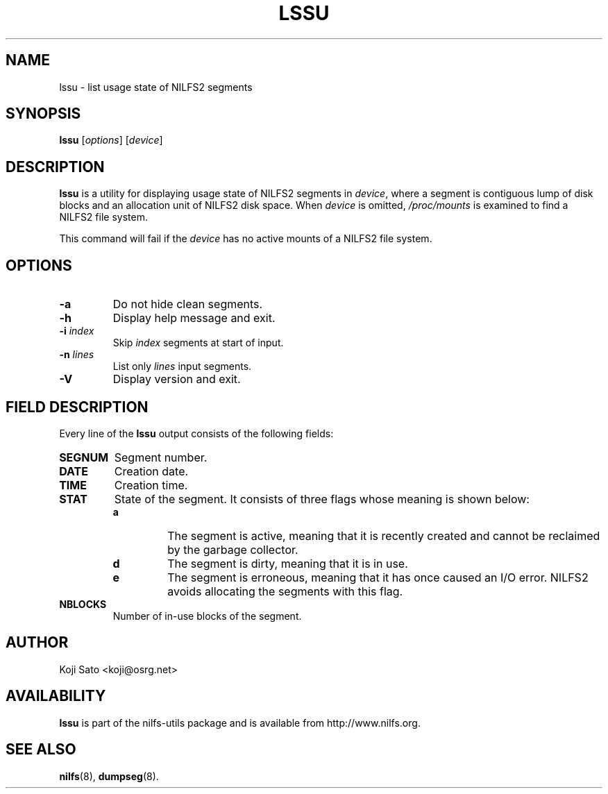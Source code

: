 .\"  Copyright (C) 2007-2008 Nippon Telegraph and Telephone Corporation.
.\"  Written by Ryusuke Konishi <ryusuke@osrg.net>
.\"
.TH LSSU 1 "May 2008" "nilfs-utils version 2.0"
.SH NAME
lssu \- list usage state of NILFS2 segments
.SH SYNOPSIS
.B lssu
[\fIoptions\fP] [\fIdevice\fP]
.SH DESCRIPTION
.B lssu
is a utility for displaying usage state of NILFS2 segments in
\fIdevice\fP, where a segment is contiguous lump of disk blocks and
an allocation unit of NILFS2 disk space.  When \fIdevice\fP is
omitted, \fI/proc/mounts\fP is examined to find a NILFS2 file system.
.PP
This command will fail if the \fIdevice\fP has no active mounts of a
NILFS2 file system.
.SH OPTIONS
.TP
.B \-a
Do not hide clean segments.
.TP
.B \-h
Display help message and exit.
.TP
.B \-i \fIindex\fP
Skip \fIindex\fP segments at start of input.
.TP
.B \-n \fIlines\fP
List only \fIlines\fP input segments.
.TP
.B \-V
Display version and exit.
.SH "FIELD DESCRIPTION"
Every line of the \fBlssu\fP output consists of the following fields:
.TP
.B SEGNUM
Segment number.
.TP
.B DATE
Creation date.
.TP
.B TIME
Creation time.
.TP
.B STAT
State of the segment.  It consists of three flags whose meaning is
shown below:
.RS
.TP
.B a
The segment is active, meaning that it is recently created and cannot
be reclaimed by the garbage collector.
.TP
.B d
The segment is dirty, meaning that it is in use.
.TP
.B e
The segment is erroneous, meaning that it has once caused an I/O
error.  NILFS2 avoids allocating the segments with this flag.
.RE
.TP
.B NBLOCKS
Number of in-use blocks of the segment.
.SH AUTHOR
Koji Sato <koji@osrg.net>
.SH AVAILABILITY
.B lssu
is part of the nilfs-utils package and is available from
http://www.nilfs.org.
.SH SEE ALSO
.BR nilfs (8),
.BR dumpseg (8).
